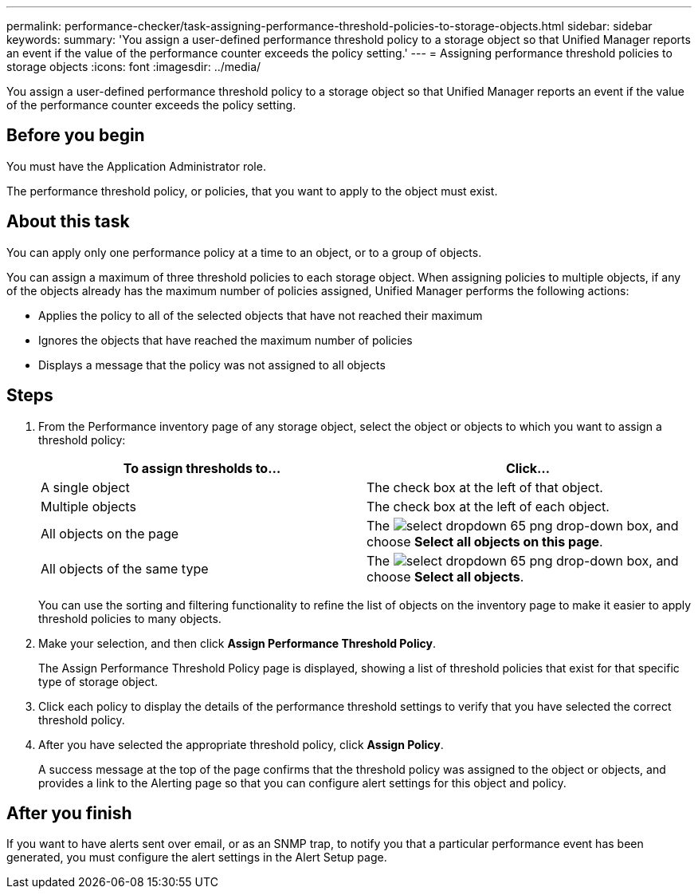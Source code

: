 ---
permalink: performance-checker/task-assigning-performance-threshold-policies-to-storage-objects.html
sidebar: sidebar
keywords: 
summary: 'You assign a user-defined performance threshold policy to a storage object so that Unified Manager reports an event if the value of the performance counter exceeds the policy setting.'
---
= Assigning performance threshold policies to storage objects
:icons: font
:imagesdir: ../media/

[.lead]
You assign a user-defined performance threshold policy to a storage object so that Unified Manager reports an event if the value of the performance counter exceeds the policy setting.

== Before you begin

You must have the Application Administrator role.

The performance threshold policy, or policies, that you want to apply to the object must exist.

== About this task

You can apply only one performance policy at a time to an object, or to a group of objects.

You can assign a maximum of three threshold policies to each storage object. When assigning policies to multiple objects, if any of the objects already has the maximum number of policies assigned, Unified Manager performs the following actions:

* Applies the policy to all of the selected objects that have not reached their maximum
* Ignores the objects that have reached the maximum number of policies
* Displays a message that the policy was not assigned to all objects

== Steps

. From the Performance inventory page of any storage object, select the object or objects to which you want to assign a threshold policy:
+
[options="header"]
|===
| To assign thresholds to...| Click...
a|
A single object
a|
The check box at the left of that object.
a|
Multiple objects
a|
The check box at the left of each object.
a|
All objects on the page
a|
The image:../media/select-dropdown-65-png.gif[] drop-down box, and choose *Select all objects on this page*.
a|
All objects of the same type
a|
The image:../media/select-dropdown-65-png.gif[] drop-down box, and choose *Select all objects*.
|===
You can use the sorting and filtering functionality to refine the list of objects on the inventory page to make it easier to apply threshold policies to many objects.

. Make your selection, and then click *Assign Performance Threshold Policy*.
+
The Assign Performance Threshold Policy page is displayed, showing a list of threshold policies that exist for that specific type of storage object.

. Click each policy to display the details of the performance threshold settings to verify that you have selected the correct threshold policy.
. After you have selected the appropriate threshold policy, click *Assign Policy*.
+
A success message at the top of the page confirms that the threshold policy was assigned to the object or objects, and provides a link to the Alerting page so that you can configure alert settings for this object and policy.

== After you finish

If you want to have alerts sent over email, or as an SNMP trap, to notify you that a particular performance event has been generated, you must configure the alert settings in the Alert Setup page.
